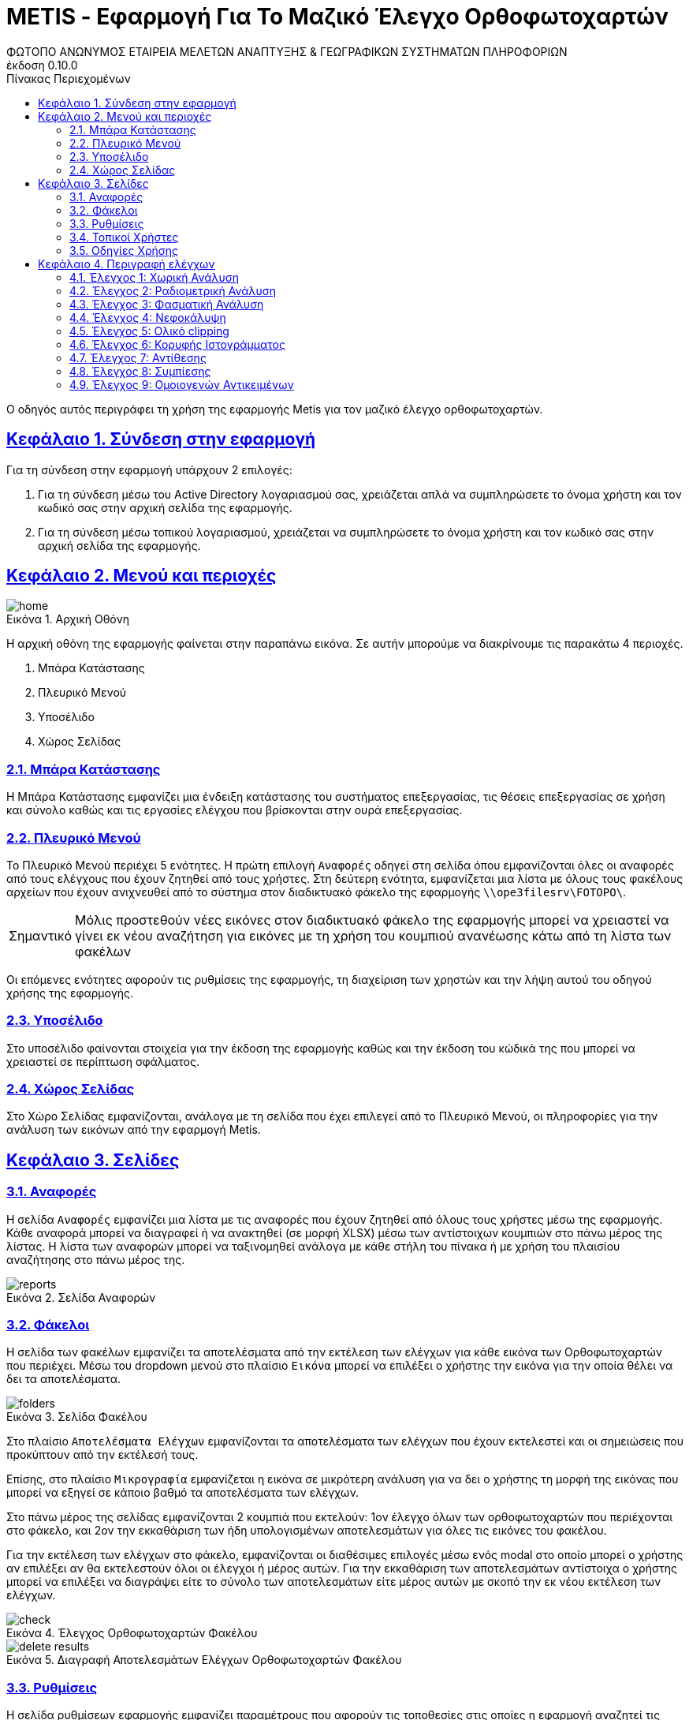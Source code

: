 = METIS - Εφαρμογή Για Το Μαζικό Έλεγχο Ορθοφωτοχαρτών
:author: ΦΩΤΟΠΟ ΑΝΩΝΥΜΟΣ ΕΤΑΙΡΕΙΑ ΜΕΛΕΤΩΝ ΑΝΑΠΤΥΞΗΣ & ΓΕΩΓΡΑΦΙΚΩΝ ΣΥΣΤΗΜΑΤΩΝ ΠΛΗΡΟΦΟΡΙΩΝ
:revnumber: 0.10.0
:description: Ο οδηγός αυτός περιγράφει τη χρήση της εφαρμογής Metis για τον μαζικό έλεγχο ορθοφωτοχαρτών.
:doctype: book
:sectanchors:
:sectlinks:
:toc: left
:sectnums:
:appendix-caption: Παράρτημα
:appendix-refsig: {appendix-caption}
:caution-caption: Προσοχή
:chapter-signifier: Κεφάλαιο
:chapter-refsig: {chapter-signifier}
:example-caption: Παράδειγμα
:figure-caption: Εικόνα
:important-caption: Σημαντικό
:last-update-label: Τελευταία ενημέρωση
ifdef::listing-caption[:listing-caption: Καταχώρηση]
ifdef::manname-title[:manname-title: Ονομα]
:note-caption: Σημείωση
:part-signifier: Μέρος
:part-refsig: {part-signifier}
ifdef::preface-title[:preface-title: Πρόλογος]
:section-refsig: Ενότητα
:table-caption: Πίνακας
:tip-caption: Υπόδειξη
:toc-title: Πίνακας Περιεχομένων
:untitled-label: Χωρίς τίτλο
:version-label: Έκδοση
:warning-caption: Προειδοποίηση

{description}

== Σύνδεση στην εφαρμογή

Για τη σύνδεση στην εφαρμογή υπάρχουν 2 επιλογές:

. Για τη σύνδεση μέσω του Active Directory λογαριασμού σας, χρειάζεται απλά να συμπληρώσετε το όνομα χρήστη και τον κωδικό σας στην αρχική σελίδα της εφαρμογής.
. Για τη σύνδεση μέσω τοπικού λογαριασμού, χρειάζεται να συμπληρώσετε το όνομα χρήστη και τον κωδικό σας στην αρχική σελίδα της εφαρμογής.

== Μενού και περιοχές

.Αρχική Οθόνη
[#home-img]
image::img/home.png[align="center"]

Η αρχική οθόνη της εφαρμογής φαίνεται στην παραπάνω εικόνα.
Σε αυτήν μπορούμε να διακρίνουμε τις παρακάτω 4 περιοχές.

. Μπάρα Κατάστασης
. Πλευρικό Μενού
. Υποσέλιδο
. Χώρος Σελίδας

=== Μπάρα Κατάστασης

Η Μπάρα Κατάστασης εμφανίζει μια ένδειξη κατάστασης του συστήματος επεξεργασίας, τις θέσεις επεξεργασίας σε χρήση και σύνολο καθώς και τις εργασίες ελέγχου που βρίσκονται στην ουρά επεξεργασίας.

=== Πλευρικό Μενού

Το Πλευρικό Μενού περιέχει 5 ενότητες.
Η πρώτη επιλογή `Αναφορές` οδηγεί στη σελίδα όπου εμφανίζονται όλες οι αναφορές από τους ελέγχους που έχουν ζητηθεί από τους χρήστες.
Στη δεύτερη ενότητα, εμφανίζεται μια λίστα με όλους τους φακέλους αρχείων που έχουν ανιχνευθεί από το σύστημα στον διαδικτυακό φάκελο της εφαρμογής `\\ope3filesrv\FOTOPO\`.

IMPORTANT: Μόλις προστεθούν νέες εικόνες στον διαδικτυακό φάκελο της εφαρμογής μπορεί να χρειαστεί να γίνει εκ νέου αναζήτηση για εικόνες με τη χρήση του κουμπιού ανανέωσης κάτω από τη λίστα των φακέλων

Οι επόμενες ενότητες αφορούν τις ρυθμίσεις της εφαρμογής, τη διαχείριση των χρηστών και την λήψη αυτού του οδηγού χρήσης της εφαρμογής.

=== Υποσέλιδο

Στο υποσέλιδο φαίνονται στοιχεία για την έκδοση της εφαρμογής καθώς και την έκδοση του κώδικά της που μπορεί να χρειαστεί σε περίπτωση σφάλματος.

=== Χώρος Σελίδας

Στο Χώρο Σελίδας εμφανίζονται, ανάλογα με τη σελίδα που έχει επιλεγεί από το Πλευρικό Μενού, οι πληροφορίες για την ανάλυση των εικόνων από την εφαρμογή Metis.

== Σελίδες

=== Αναφορές

Η σελίδα `Αναφορές` εμφανίζει μια λίστα με τις αναφορές που έχουν ζητηθεί από όλους τους χρήστες μέσω της εφαρμογής.
Κάθε αναφορά μπορεί να διαγραφεί ή να ανακτηθεί (σε μορφή XLSΧ) μέσω των αντίστοιχων κουμπιών στο πάνω μέρος της λίστας.
Η λίστα των αναφορών μπορεί να ταξινομηθεί ανάλογα με κάθε στήλη του πίνακα ή με χρήση του πλαισίου αναζήτησης στο πάνω μέρος της.

.Σελίδα Αναφορών
[#reports-img]
image::img/reports.png[align="center"]

=== Φάκελοι

Η σελίδα των φακέλων εμφανίζει τα αποτελέσματα από την εκτέλεση των ελέγχων για κάθε εικόνα των Ορθοφωτοχαρτών που περιέχει.
Μέσω του dropdown μενού στο πλαίσιο `Εικόνα` μπορεί να επιλέξει ο χρήστης την εικόνα για την οποία θέλει να δει τα αποτελέσματα.

.Σελίδα Φακέλου
[#folders-img]
image::img/folders.png[align="center"]

Στο πλαίσιο `Αποτελέσματα Ελέγχων` εμφανίζονται τα αποτελέσματα των ελέγχων που έχουν εκτελεστεί και οι σημειώσεις που προκύπτουν από την εκτέλεσή τους.

Επίσης, στο πλαίσιο `Μικρογραφία` εμφανίζεται η εικόνα σε μικρότερη ανάλυση για να δει ο χρήστης τη μορφή της εικόνας που μπορεί να εξηγεί σε κάποιο βαθμό τα αποτελέσματα των ελέγχων.

Στο πάνω μέρος της σελίδας εμφανίζονται 2 κουμπιά που εκτελούν: 1ον έλεγχο όλων των ορθοφωτοχαρτών που περιέχονται στο φάκελο, και 2ον την εκκαθάριση των ήδη υπολογισμένων αποτελεσμάτων για όλες τις εικόνες του φακέλου.

Για την εκτέλεση των ελέγχων στο φάκελο, εμφανίζονται οι διαθέσιμες επιλογές μέσω ενός modal στο οποίο μπορεί ο χρήστης αν επιλέξει αν θα εκτελεστούν όλοι οι έλεγχοι ή μέρος αυτών.
Για την εκκαθάριση των αποτελεσμάτων αντίστοιχα ο χρήστης μπορεί να επιλέξει να διαγράψει είτε το σύνολο των αποτελεσμάτων είτε μέρος αυτών με σκοπό την εκ νέου εκτέλεση των ελέγχων.

.Έλεγχος Ορθοφωτοχαρτών Φακέλου
[#check-img]
image::img/check.png[align="center"]

.Διαγραφή Αποτελεσμάτων Ελέγχων Ορθοφωτοχαρτών Φακέλου
[#results-img]
image::img/delete-results.png[align="center"]

=== Ρυθμίσεις

Η σελίδα ρυθμίσεων εφαρμογής εμφανίζει παραμέτρους που αφορούν τις τοποθεσίες στις οποίες η εφαρμογή αναζητεί τις εικόνες των ορθοφωτοχαρτών, αποθηκεύει τα αποτελέσματα των ελέγχων προσωρινά όπως και τις αναφορές των αποτελεσμάτων αλλά και τις μικρογραφίες των εικόνων.

Σε αυτή τη σελίδα εμφανίζονται επίσης οι ρυθμίσεις σχετικά με την επεξεργασία των εικόνων των ορθοφωτοχαρτών και τις θέσεις στην ουρά επεξεργασίας.

Τέλος, εμφανίζονται το σύνολο των ελέγχων που είναι διαθέσιμοι και η κατάστασή τους, `ενεργός` ή `ανενεργός` με τη δυνατότητα (σε μελλοντική έκδοση) να ενεργοποιούνται όσοι έλεγχοι επιθυμούμε ανά πάσα στιγμή.

IMPORTANT: Η δυνατότητα αλλαγής αυτών των ρυθμίσεων είναι για την ώρα ανενεργή και υπάρχει η εμφάνισή τους για την επισκόπησή τους κατά τη χρήση της εφαρμογής.

.Σελίδα Ρυθμίσεων
[#settings-img]
image::img/settings.png[align="center"]

=== Τοπικοί Χρήστες

Η σελίδα διαχείρισης χρηστών εμφανίζει το σύνολο των χρηστών που διαθέτουν λογαριασμό στο σύστημα.
Οι λογαριασμοί χρηστών έχουν 2 τύπους, `ADMIN` και `USER`.
Η πλήρης διαφοροποίηση των δικαιωμάτων των 2 ειδών λογαριασμών θα προκύψει στην συνέχεια της υλοποίησης της εφαρμογής.

.Λίστα Χρηστών
[#user-list-img]
image::img/users.png[align="center"]

Για την δημιουργία ενός νέου λογαριασμού χρήστη απαιτείται από ένα υπάρχων `ADMIN` λογαριασμό να επισκεφτεί την σελίδα `Χρήστες` και να επιλέξει το μενού `Προσθήκη`.
Απαιτείται ένα όνομα χρήστη (`username`) ο κωδικός πρόσβασης, το όνομα του χρήστη, η επιλογή `Ενεργός` για να επιτρέπεται η σύνδεση του χρήστη στο σύστημα και ο ρόλος του χρήστη (`ADMIN` ή `USER`).

.Προσθήκη Λογαριασμού Χρήστη
[#user-add-img]
image::img/add-user.png[align="center"]

Σε περίπτωση που χρειάζεται η διαγραφή ενός χρήστη, αυτό μπορεί να γίνει με την επιλογή `Διαγραφή` και την επιλογή `Διαγραφή` στο μενού επιβεβαίωσης που εμφανίζεται.

.Διαγραφή Λογαριασμού Χρήστη
[#user-delete-img]
image::img/delete-user.png[align="center"]

=== Οδηγίες Χρήσης

Μέσω αυτού του συνδέσμου μπορείτε να κατεβάσετε τον οδηγό αυτό.

== Περιγραφή ελέγχων

=== Έλεγχος 1: Χωρική Ανάλυση

[NOTE.think,caption=Περιγραφη]
====
Έλεγχος της χωρικής ανάλυσης όπου θα διαπιστωθεί ότι ο λόγος της τελικής ανάλυσης της ορθοαναγωγής προς την απόσταση δειγματοληψίας εδάφους (απόσταση μεταξύ δύο διαδοχικών κέντρων εικονοστοιχείων που μετριούνται στο έδαφος) είναι σύμφωνα με τις προδιαγραφές
====

Πρόκειται για έλεγχο των χωρικών χαρακτηριστικών της εικόνας.
Οι έλεγχοι γίνονται σε 2 σημεία:

. Image World file
. Image file

Στο `Image World file` γίνεται έλεγχος των `xPixelSize==0.5`, `yPixelSize==-0.5`, `|xRotation|==|yRotation|` και `xCenter`, `yCenter` με δεκαδικά στοιχεία `.25` και `.75` .

Στο `Image file` γίνεται έλεγχος των `Exifs` έτσι ώστε να έχουν στο κλειδί `0x830e` τιμή 0.5 στα `xPixelSize` και `yPixelSize`.

=== Έλεγχος 2: Ραδιομετρική Ανάλυση

[NOTE.think,caption=Περιγραφη]
====
Έλεγχος της ραδιομετρικής ανάλυσης όπου θα επαληθευτεί ότι είναι 11-12 bits ανά κανάλι σύμφωνα με τις προδιαγραφές
====

Πρόκειται για έλεγχο των ραδιομετρικών χαρακτηριστικών της εικόνας που γίνεται με βάση τα metadata της εικόνας στο κλειδί `BITS_PER_SAMPLE` και η τιμή των bits πρέπει να είναι τουλάχιστον 8 σε κάθε ένα από τα 4 κανάλια.

=== Έλεγχος 3: Φασματική Ανάλυση

[NOTE.think,caption=Περιγραφη]
====
Έλεγχος της φασματικής ανάλυσης όπου θα διαπιστωθεί ότι το πλήθος των καναλιών είναι σύμφωνο με τα στοιχεία παράδοσης και της προδιαγραφές
====

Πρόκειται για έλεγχο των φασματικών χαρακτηριστικών της εικόνας που γίνεται με βάση τα metadata και τα δεδομένα της εικόνας έτσι ώστε να υπάρχουν 3 components χρωμάτων και 4 συνολικά με το 4ο να είναι το NIR.

=== Έλεγχος 4: Νεφοκάλυψη

[NOTE.think,caption=Περιγραφη]
====
Έλεγχος νεφοκάλυψης ανά εικόνα και συνολικά σε συμφωνία με τις προδιαγραφές
====

Για τον έλεγχο της νεφοκάλυψης γίνεται έλεγχος της εικόνας σε 3 φάσεις.

. Στην πρώτη φάση γίνεται έλεγχος κάθε pixel της εικόνας με βάση τις τιμές των 3ων χρωμάτων.
Για κάθε pixel και κάθε χρώμα υπολογίζεται μια πιθανότητα ύπαρξης νέφους.
Με βάση αυτές τις πιθανότητες, υπολογίζεται η πιθανότητα το συγκεκριμένο pixel να περιέχει σύννεφο ως μέσος όρος των πιθανοτήτων.
Απο αυτές τις τιμές υπολογίζεται η μάσκα που περιέχει τη νεφοκάλυψη της εικόνας.
. Στη δεύτερη φάση αφαιρούνται από τη μάσκα αυτή pixels που δεν έχουν τουλάχιστον άλλα `2` pixel νέφους δίπλα τους καθώς δεν αποτελούν μέρος ενός νέφους.
. Στην τρίτη φάση αφαιρούνται από τη μάσκα pixels τα οποία βρίσκονται σε περιοχές (μεγέθους `100x100`) που υπάρχουν λιγότερα από `3%` pixels πιθανού νέφους καθώς δεν αποτελούν μέρος ενός νέφους.

Στο τέλος υπολογίζονται από τη μάσκα τα pixels που περιέχουν σύννεφα και συγκρίνονται με το συνολικό μέγεθος της εικόνας ως ποσοστό.

=== Έλεγχος 5: Ολικό clipping

[NOTE.think,caption=Περιγραφη]
====
Έλεγχος ολικού clipping το οποίο υπολογίζεται στο ιστόγραμμα φωτεινότητας σύμφωνα με τις προδιαγραφές
====

NOTE: Τα επίπεδα του γκρι υπολογίζονται από τον τύπο: `0.299 * red + 0.587 * green + 0.114 * blue`

Για τον έλεγχο αυτό υπολογίζεται το ιστόγραμμα της φωτεινότητας (επίπεδα γκρι) της εικόνας καθώς και τα ιστογράμματα των τριών χρωμάτων.
Στο ιστόγραμμα της φωτεινότητας υπολογίζεται ο αριθμός των pixels που αντιστοιχούν στις τιμές (bins) `[0,1,2,3,4]` και `[251,252,253,254,255]`.
Ο αριθμός αυτός πρέπει να είναι `<0.5%` του συνολικού μεγέθους της εικόνας.

=== Έλεγχος 6: Κορυφής Ιστογράμματος

[NOTE.think,caption=Περιγραφη]
====
Έλεγχος κορυφής ιστογράμματος από την τυπική μέση τιμή (πχ 8bit 128) και σύμφωνα με τις προδιαγραφές
====

NOTE: Τα επίπεδα του γκρι υπολογίζονται από τον τύπο: `0.299 * red + 0.587 * green + 0.114 * blue`

Για τον έλεγχο αυτό υπολογίζεται το ιστόγραμμα της φωτεινότητας (επίπεδα γκρι) της εικόνας καθώς και τα ιστογράμματα των τριών χρωμάτων.
Στο ιστόγραμμα της φωτεινότητας υπολογίζεται η τιμή (bin) στην οποία αντιστοιχούν τα περισσότερα pixels.
Το bin αυτό ελέγχεται να βρίσκεται μέσα στο όριο `+/-15%` της μέσης τιμής που για εικόνα 8bit αντιστοιχεί στο διάστημα `[108,147]`.
Στα αποτελέσματα προστίθεται επίσης και η κορυφή των ιστογραμμάτων των 3ων χρωμάτων.

=== Έλεγχος 7: Αντίθεσης

[NOTE.think,caption=Περιγραφη]
====
Έλεγχος αντίθεσης ανά κανάλι ως έλεγχος της μεταβλητότητας των ψηφιακών τιμών (DN) σαν ποσοστό των διαθεσίμων επιπέδων του γκρι και σύμφωνα με τις προδιαγραφές
====

NOTE: Τα επίπεδα του γκρι υπολογίζονται από τον τύπο: `0.299 * red + 0.587 * green + 0.114 * blue`

Για τον έλεγχο αυτό υπολογίζεται η φωτεινότητας (επίπεδα γκρι) της εικόνας και οι μέση τιμή και τυπική απόκλιση του συνόλου των τιμών.
Ο συντελεστής διακύμανσης των τιμών είναι ο λόγος της τυπικής απόκλισης προς τη μέση τιμή των επιπέδων του γκρι.
Ο συντελεστής αυτός ελέγχεται να είναι ανάμεσα στο `10%` και `20%`.
Στα αποτελέσματα παραθέτεται επίσης και η μέση τιμή, η τυπική απόκλιση και η διακύμανση των τιμών των επιπέδων του γκρι.

=== Έλεγχος 8: Συμπίεσης

[NOTE.think,caption=Περιγραφη]
====
Έλεγχος συμπίεσης στον μορφότυπο των αρχείων (GeoTiff ή/και JPEG2000) και σύμφωνα με τις προδιαγραφές
====

Πρόκειται για έλεγχο της συμπίεσης της εικόνας που γίνεται με βάση τα metadata και τα δεδομένα της εικόνας.
Πιο συγκεκριμένα ελέγχεται η ύπαρξη των παρακάτω στοιχείων:

* Καμία συμπίεση
* Συμπίεση CCITT_RLE
* Συμπίεση CCITT_T_4
* Συμπίεση CCITT_T_6
* Συμπίεση LZW
* Συμπίεση ZLIB
* Συμπίεση PACKBITS
* Συμπίεση DEFLATE

=== Έλεγχος 9: Ομοιογενών Αντικειμένων

[NOTE.think,caption=Περιγραφη]
====
Αναγνώριση ομοιογενών αντικειμένων και αυτόματη μέτρηση και για την ισορροπία χρώματος και θόρυβο όπου προκύπτει αφενός ως η διαφορά μεταξύ του ελάχιστου και του μέγιστου ψηφιακού συνόλου στην τριάδα υπολογιζόμενη σε σχεδόν «ουδέτερα» αντικείμενα (όπως άσφαλτος ή ταράτσες κτιρίων - δεν εφαρμόζεται σε παγχρωματικές εικόνες) και αφετέρου ως η αναλογία σήματος προς θόρυβο (SNR) που καθορίζεται σαν τον λόγο της μέσης ψηφιακής τιμής (DN) του pixel (DN Value) προς την μεταβλητότητα (standard deviation) των ψηφιακών τιμών (υπολογισμένη σε περιοχές με ομοιόμορφη πυκνότητα μέσων τιμών) και σύμφωνα με τις προδιαγραφές
====

